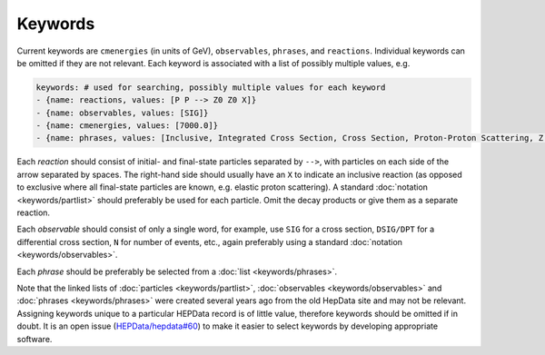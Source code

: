 Keywords
========

Current keywords are ``cmenergies`` (in units of GeV),
``observables``, ``phrases``, and ``reactions``.  Individual keywords can be
omitted if they are not relevant.  Each keyword is associated with a
list of possibly multiple values, e.g.

.. code-block:: yaml

   keywords: # used for searching, possibly multiple values for each keyword
   - {name: reactions, values: [P P --> Z0 Z0 X]}
   - {name: observables, values: [SIG]}
   - {name: cmenergies, values: [7000.0]}
   - {name: phrases, values: [Inclusive, Integrated Cross Section, Cross Section, Proton-Proton Scattering, Z Production, Z pair Production]}

Each *reaction* should consist of initial- and final-state particles
separated by ``-->``, with particles on each side of the arrow separated
by spaces.  The right-hand side should usually have an ``X`` to
indicate an inclusive reaction (as opposed to exclusive where all
final-state particles are known, e.g. elastic proton scattering).  A
standard :doc:`notation <keywords/partlist>` should preferably be used for each
particle.  Omit the decay products or give them as a separate reaction.

Each *observable* should consist of only a single word, for example,
use ``SIG`` for a cross section, ``DSIG/DPT`` for a differential cross
section, ``N`` for number of events, etc., again preferably using a standard
:doc:`notation <keywords/observables>`.

Each *phrase* should be preferably be selected from a :doc:`list <keywords/phrases>`.

Note that the linked lists of :doc:`particles <keywords/partlist>`,
:doc:`observables <keywords/observables>` and :doc:`phrases <keywords/phrases>` were
created several years ago from the old HepData site and may not be relevant.  Assigning
keywords unique to a particular HEPData record is of little value, therefore keywords
should be omitted if in doubt.  It is an open issue
(`HEPData/hepdata#60 <https://github.com/HEPData/hepdata/issues/60>`_) to make it
easier to select keywords by developing appropriate software.